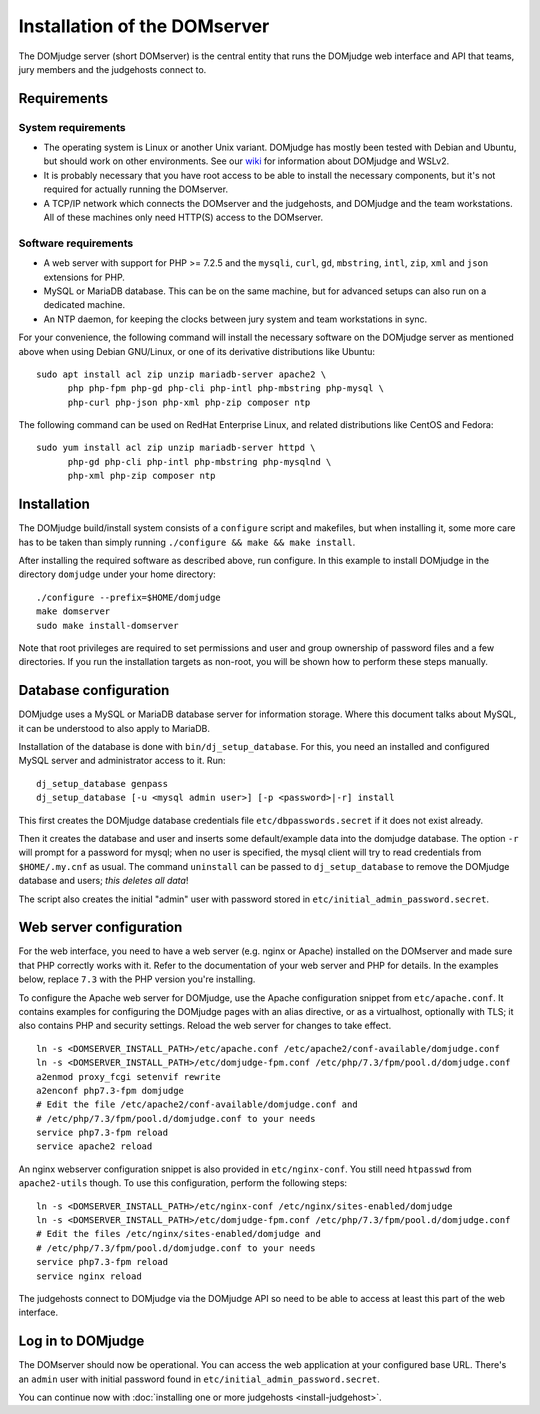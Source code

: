 Installation of the DOMserver
=============================

The DOMjudge server (short DOMserver) is the central entity that runs
the DOMjudge web interface and API that teams, jury members and the
judgehosts connect to.

.. _domserver_requirements:

Requirements
------------

System requirements
```````````````````
* The operating system is Linux or another Unix variant. DOMjudge has mostly
  been tested with Debian and Ubuntu, but should work on other environments.
  See our `wiki <https://github.com/DOMjudge/domjudge/wiki/Running-DOMjudge-in-WSL>`_ for information about DOMjudge and WSLv2.
* It is probably necessary that you have root access to be able to install
  the necessary components, but it's not required for actually running the
  DOMserver.
* A TCP/IP network which connects the DOMserver and the judgehosts, and
  DOMjudge and the team workstations. All of these machines only need HTTP(S)
  access to the DOMserver.

Software requirements
`````````````````````
* A web server with support for PHP >= 7.2.5 and the ``mysqli``, ``curl``, ``gd``,
  ``mbstring``, ``intl``, ``zip``, ``xml`` and ``json`` extensions for PHP.
* MySQL or MariaDB database. This can be on the same machine, but for
  advanced setups can also run on a dedicated machine.
* An NTP daemon, for keeping the clocks between jury system and team
  workstations in sync.

For your convenience, the following command will install the necessary
software on the DOMjudge server as mentioned above when using Debian
GNU/Linux, or one of its derivative distributions like Ubuntu::

  sudo apt install acl zip unzip mariadb-server apache2 \
        php php-fpm php-gd php-cli php-intl php-mbstring php-mysql \
        php-curl php-json php-xml php-zip composer ntp

The following command can be used on RedHat Enterprise Linux, and related
distributions like CentOS and Fedora::

  sudo yum install acl zip unzip mariadb-server httpd \
        php-gd php-cli php-intl php-mbstring php-mysqlnd \
        php-xml php-zip composer ntp

Installation
------------
The DOMjudge build/install system consists of a ``configure``
script and makefiles, but when installing it, some more care has to be
taken than simply running ``./configure && make && make install``.

After installing the required software as described above, run configure.
In this example to install DOMjudge in the directory ``domjudge`` under
your home directory::

  ./configure --prefix=$HOME/domjudge
  make domserver
  sudo make install-domserver

Note that root privileges are required to set permissions and user and
group ownership of password files and a few directories. If you run
the installation targets as non-root, you will be shown how to perform
these steps manually.

Database configuration
----------------------
DOMjudge uses a MySQL or MariaDB database server for information storage.
Where this document talks about MySQL, it can be understood to also apply
to MariaDB.

Installation of the database is done with ``bin/dj_setup_database``.
For this, you need an installed and configured MySQL server and
administrator access to it. Run::

  dj_setup_database genpass
  dj_setup_database [-u <mysql admin user>] [-p <password>|-r] install

This first creates the DOMjudge database credentials file
``etc/dbpasswords.secret`` if it does not exist already.

Then it creates the database and user and inserts some
default/example data into the domjudge database. The option
``-r`` will prompt for a password for mysql; when no user is
specified, the mysql client will try to read
credentials from ``$HOME/.my.cnf`` as usual. The command
``uninstall`` can be passed to ``dj_setup_database`` to
remove the DOMjudge database and users; *this deletes all data*!

The script also creates the initial "admin" user with password
stored in ``etc/initial_admin_password.secret``.

Web server configuration
------------------------
For the web interface, you need to have a web server (e.g. nginx or Apache)
installed on the DOMserver and made sure that PHP correctly works
with it. Refer to the documentation of your web server and PHP for
details. In the examples below, replace ``7.3`` with the PHP version
you're installing.

To configure the Apache web server for DOMjudge, use the Apache
configuration snippet from ``etc/apache.conf``. It contains
examples for configuring the DOMjudge pages with an alias directive,
or as a virtualhost, optionally with TLS; it also contains PHP and security
settings. Reload the web server for changes to take effect.

::

  ln -s <DOMSERVER_INSTALL_PATH>/etc/apache.conf /etc/apache2/conf-available/domjudge.conf
  ln -s <DOMSERVER_INSTALL_PATH>/etc/domjudge-fpm.conf /etc/php/7.3/fpm/pool.d/domjudge.conf
  a2enmod proxy_fcgi setenvif rewrite
  a2enconf php7.3-fpm domjudge
  # Edit the file /etc/apache2/conf-available/domjudge.conf and
  # /etc/php/7.3/fpm/pool.d/domjudge.conf to your needs
  service php7.3-fpm reload
  service apache2 reload

An nginx webserver configuration snippet is also provided in
``etc/nginx-conf``.  You still need ``htpasswd`` from ``apache2-utils``
though. To use this configuration, perform the following steps::

  ln -s <DOMSERVER_INSTALL_PATH>/etc/nginx-conf /etc/nginx/sites-enabled/domjudge
  ln -s <DOMSERVER_INSTALL_PATH>/etc/domjudge-fpm.conf /etc/php/7.3/fpm/pool.d/domjudge.conf
  # Edit the files /etc/nginx/sites-enabled/domjudge and
  # /etc/php/7.3/fpm/pool.d/domjudge.conf to your needs
  service php7.3-fpm reload
  service nginx reload

The judgehosts connect to DOMjudge via the DOMjudge API so need
to be able to access at least this part of the web interface.

Log in to DOMjudge
------------------
The DOMserver should now be operational. You can access the web application
at your configured base URL. There's an ``admin`` user with initial password
found in ``etc/initial_admin_password.secret``.

You can continue now with
:doc:`installing one or more judgehosts <install-judgehost>`.
